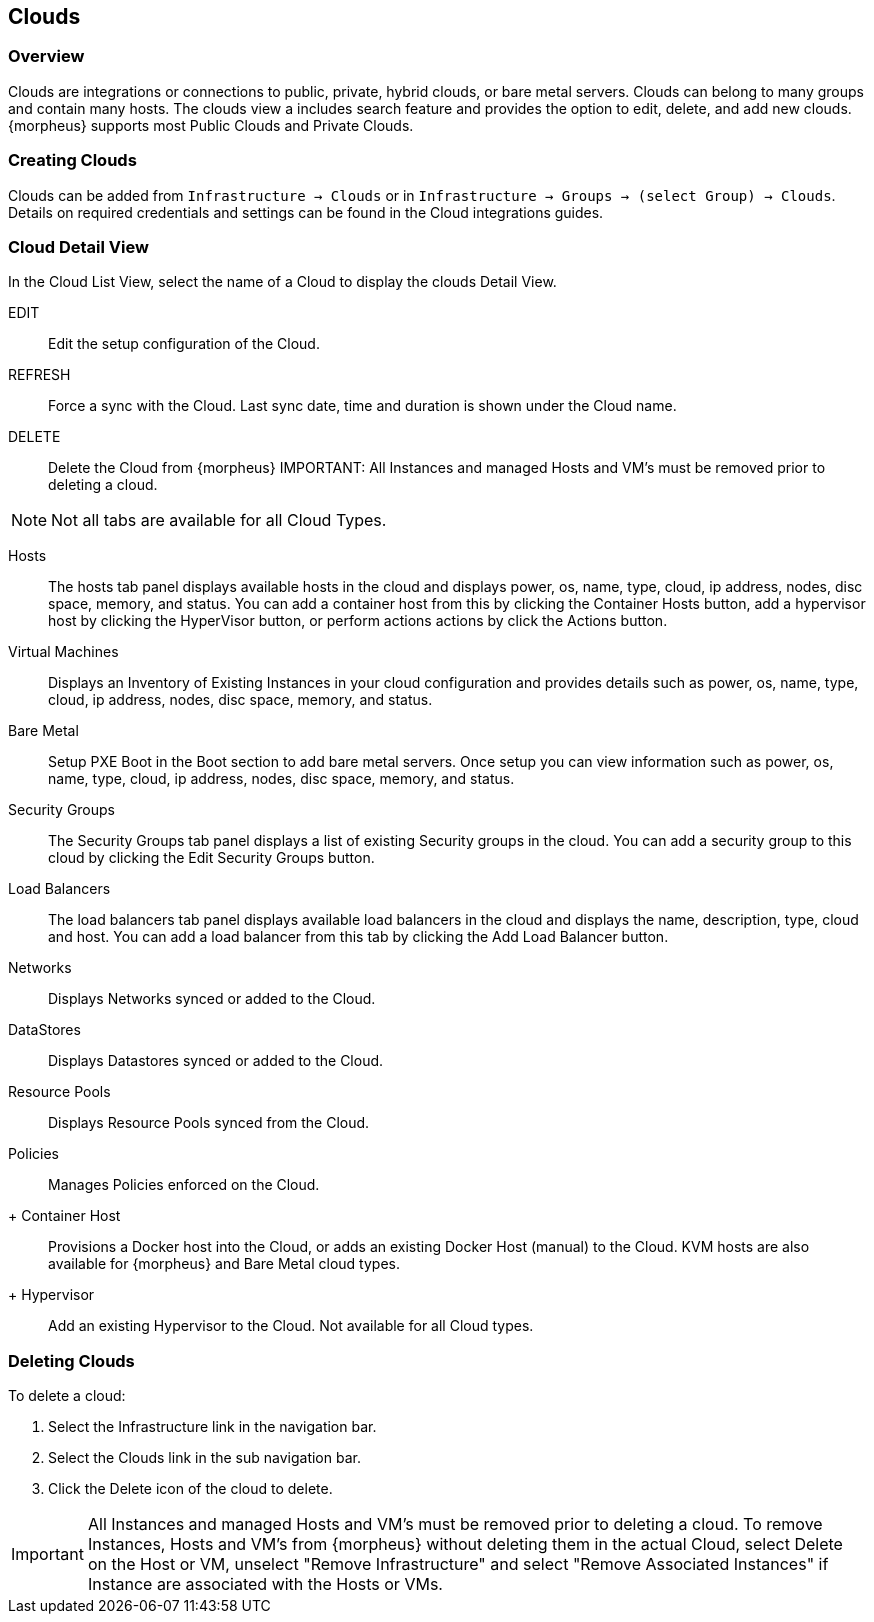 [[clouds]]

== Clouds

=== Overview

Clouds are integrations or connections to public, private, hybrid clouds, or bare metal servers. Clouds can belong to many groups and contain many hosts. The clouds view a includes search feature and provides the option to edit, delete, and add new clouds. {morpheus} supports most Public Clouds and Private Clouds.

=== Creating Clouds

Clouds can be added from `Infrastructure -> Clouds` or in `Infrastructure -> Groups -> (select Group) -> Clouds`.
Details on required credentials and settings can be found in the Cloud integrations guides.

=== Cloud Detail View

In the Cloud List View, select the name of a Cloud to display the clouds Detail View.

EDIT:: Edit the setup configuration of the Cloud.
REFRESH:: Force a sync with the Cloud. Last sync date, time and duration is shown under the Cloud name.
DELETE:: Delete the Cloud from {morpheus} IMPORTANT: All Instances and managed Hosts and VM's must be removed prior to deleting a cloud.

NOTE: Not all tabs are available for all Cloud Types.

Hosts:: The hosts tab panel displays available hosts in the cloud and displays power, os, name, type, cloud, ip address, nodes, disc space, memory, and status. You can add a container host from this by clicking the Container Hosts button, add a hypervisor host by clicking the HyperVisor button, or perform actions actions by click the Actions button.
Virtual Machines:: Displays an Inventory of Existing Instances in your cloud configuration and provides details such as power, os, name, type, cloud, ip address, nodes, disc space, memory, and status.
Bare Metal:: Setup PXE Boot in the Boot section to add bare metal servers. Once setup you can view information such as power, os, name, type, cloud, ip address, nodes, disc space, memory, and status.
Security Groups:: The Security Groups tab panel displays a list of existing Security groups in the cloud. You can add a security group to this cloud by clicking the Edit Security Groups button.
Load Balancers:: The load balancers tab panel displays available load balancers in the cloud and displays the name, description, type, cloud and host. You can add a load balancer from this tab by clicking the Add Load Balancer button.
Networks:: Displays Networks synced or added to the Cloud.
DataStores:: Displays Datastores synced or added to the Cloud.
Resource Pools:: Displays Resource Pools synced from the Cloud.
Policies:: Manages Policies enforced on the Cloud.

+ Container Host:: Provisions a Docker host into the Cloud, or adds an existing Docker Host (manual) to the Cloud. KVM hosts are also available for {morpheus} and Bare Metal cloud types.
+ Hypervisor:: Add an existing Hypervisor to the Cloud. Not available for all Cloud types.

=== Deleting Clouds

To delete a cloud:

. Select the Infrastructure link in the navigation bar.
. Select the Clouds link in the sub navigation bar.
. Click the Delete icon of the cloud to delete.

IMPORTANT: All Instances and managed Hosts and VM's must be removed prior to deleting a cloud. To remove Instances, Hosts and VM's from {morpheus} without deleting them in the actual Cloud, select Delete on the Host or VM, unselect "Remove Infrastructure" and select "Remove Associated Instances" if Instance are associated with the Hosts or VMs.

//add integration guide links

